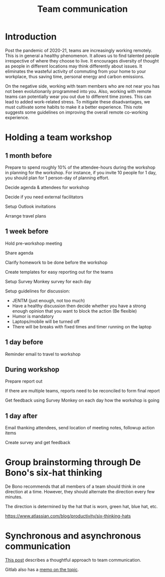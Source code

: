 #+title: Team communication
#+FILETAGS: :Manager:Learning:
#+STARTUP: content

* Introduction

  Post the pandemic of 2020-21, teams are increasingly working
  remotely. This is in general a healthy phenomenon. It allows us to
  find talented people irrespective of where they choose to live. It
  encourages diversity of thought as people in different locations may
  think differently about issues. It eliminates the wasteful activity of
  commuting from your home to your workplace, thus saving time, personal
  energy and carbon emissions.

  On the negative side, working with team members who are not near you
  has not been evolutionarily programmed into you. Also, working with
  remote teams can potentially wear you out due to different time
  zones. This can lead to added work-related stress. To mitigate these
  disadvantages, we must cultivate some habits to make it a better
  experience. This note suggests some guidelines on improving the
  overall remote co-working experience.


* Holding a team workshop


** 1 month before

   Prepare to spend roughly 10% of the attendee-hours during the workshop
   in planning for the workshop. For instance, if you invite 10 people
   for 1 day, you should plan for 1 person-day of planning effort.

   Decide agenda & attendees for workshop

   Decide if you need external facilitators

   Setup Outlook invitations

   Arrange travel plans


** 1 week before

   Hold pre-workshop meeting

   Share agenda

   Clarify homework to be done before the workshop

   Create templates for easy reporting out for the teams

   Setup Survey Monkey survey for each day

   Setup guidelines for discussion:
   - JENTM (just enough, not too much)
   - Have a healthy discussion then decide whether you have a strong enough opinion that you want to block the action (Be flexible)
   - Humor is mandatory
   - Laptops/mobile will be turned off
   - There will be breaks with fixed times and timer running on the laptop


** 1 day before

   Reminder email to travel to workshop


** During workshop

   Prepare report out

   If there are multiple teams, reports need to be reconciled to form final report

   Get feedback using Survey Monkey on each day how the workshop is going


** 1 day after

   Email thanking attendees, send location of meeting notes, followup action items

   Create survey and get feedback


* Group brainstorming through De Bono's six-hat thinking

  De Bono recommends that all members of a team should think in one
  direction at a time. However, they should alternate the direction
  every few minutes.

  The direction is determined by the hat that is worn, green hat, blue
  hat, etc.

  https://www.atlassian.com/blog/productivity/six-thinking-hats


* Synchronous and asynchronous communication

  [[https://medium.com/levelshealth/how-to-intentionally-structure-scale-company-communications-2c4774e1f8c8][This post]] describes a thoughtful approach to team communication.

  Gitlab also has a [[https://about.gitlab.com/handbook/communication/][memo on the topic]].
